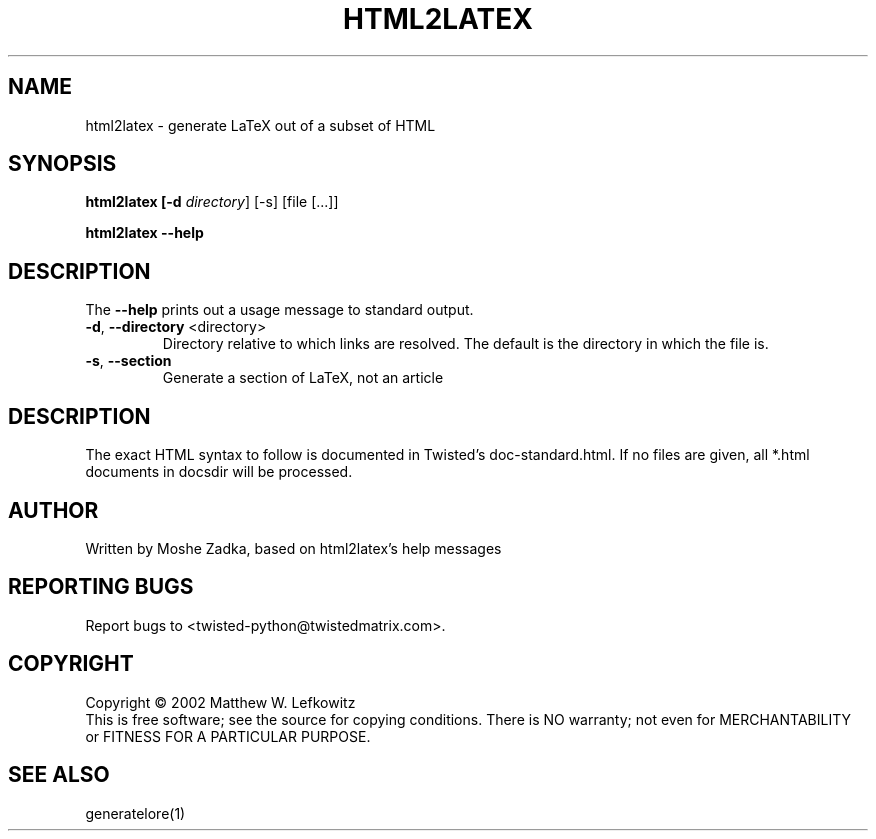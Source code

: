 .TH HTML2LATEX "1" "October 2002" "" ""
.SH NAME
html2latex \- generate LaTeX out of a subset of HTML
.SH SYNOPSIS
.B html2latex [-d \fIdirectory\fR] [-s] [file [...]]
.PP
.B html2latex --help
.SH DESCRIPTION
.PP
The \fB\--help\fR prints out a usage message to standard output.
.TP
\fB-d\fR, \fB--directory\fR <directory>
Directory relative to which links are resolved. The default is the directory
in which the file is.
.TP
\fB-s\fR, \fB--section\fR
Generate a section of LaTeX, not an article
.SH DESCRIPTION
The exact HTML syntax to follow is documented in Twisted's doc-standard.html.
If no files are given, all *.html documents in docsdir will be processed.
.SH AUTHOR
Written by Moshe Zadka, based on html2latex's help messages
.SH "REPORTING BUGS"
Report bugs to <twisted-python@twistedmatrix.com>.
.SH COPYRIGHT
Copyright \(co 2002 Matthew W. Lefkowitz
.br
This is free software; see the source for copying conditions.  There is NO
warranty; not even for MERCHANTABILITY or FITNESS FOR A PARTICULAR PURPOSE.
.SH "SEE ALSO"
generatelore(1)
